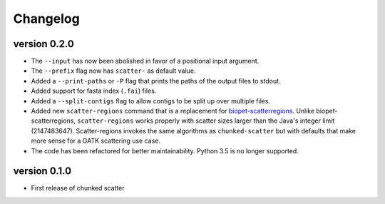 ==========
Changelog
==========


version 0.2.0
---------------------------
+ The ``--input`` has now been abolished in favor of a positional input
  argument.
+ The ``--prefix`` flag now has ``scatter-`` as default value.
+ Added a ``--print-paths`` or ``-P`` flag that prints the paths of the output
  files to stdout.
+ Added support for fasta index (``.fai``) files.
+ Added a ``--split-contigs`` flag to allow contigs to be split up over
  multiple files.
+ Added new ``scatter-regions`` command that is a replacement for
  `biopet-scatterregions <https://github.com/biopet/scatterregions>`_. Unlike
  biopet-scatterregions, ``scatter-regions`` works properly with scatter sizes
  larger than the Java's integer limit (2147483647). Scatter-regions invokes
  the same algorithms as ``chunked-scatter`` but with defaults that make more
  sense for a GATK scattering use case.
+ The code has been refactored for better maintainability. Python 3.5 is no
  longer supported.

version 0.1.0
---------------------------
+ First release of chunked scatter